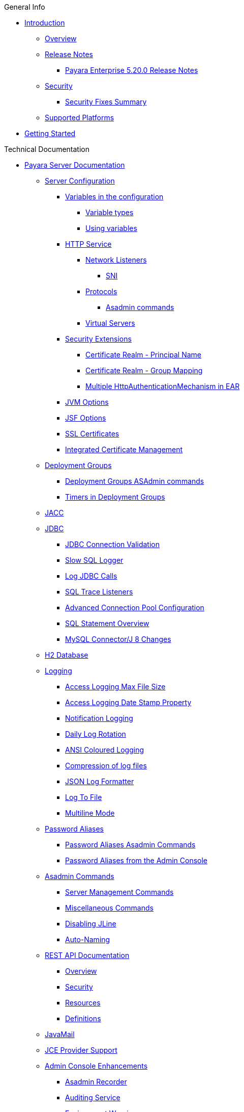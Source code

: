 .General Info
* xref:README.adoc[Introduction]
** xref:general-info/general-info.adoc[Overview]
** xref:release-notes/README.adoc[Release Notes]
*** xref:release-notes/release-notes-20-0.adoc[Payara Enterprise 5.20.0 Release Notes]
** xref:security/security.adoc[Security]
*** xref:security/security-fix-list.adoc[Security Fixes Summary]
** xref:general-info/supported-platforms.adoc[Supported Platforms]
* xref:getting-started/getting-started.adoc[Getting Started]

.Technical Documentation
* xref:documentation/payara-server/README.adoc[Payara Server Documentation]
** xref:documentation/payara-server/server-configuration/README.adoc[Server Configuration]
*** xref:documentation/payara-server/server-configuration/var-substitution/README.adoc[Variables in the configuration]
**** xref:documentation/payara-server/server-configuration/var-substitution/types-of-variables.adoc[Variable types]
**** xref:documentation/payara-server/server-configuration/var-substitution/usage-of-variables.adoc[Using variables]
*** xref:documentation/payara-server/server-configuration/http/README.adoc[HTTP Service]
**** xref:documentation/payara-server/server-configuration/http/network-listeners.adoc[Network Listeners]
***** xref:documentation/payara-server/server-configuration/http/security/sni.adoc[SNI]
**** xref:documentation/payara-server/server-configuration/http/protocols.adoc[Protocols]
***** xref:documentation/payara-server/server-configuration/http/protocols/protocols-asadmin.adoc[Asadmin commands]
**** xref:documentation/payara-server/server-configuration/http/virtual-servers.adoc[Virtual Servers]
*** xref:documentation/payara-server/server-configuration/security/README.adoc[Security Extensions]
**** xref:documentation/payara-server/server-configuration/security/certificate-realm-principal-name.adoc[Certificate Realm - Principal Name]
**** xref:documentation/payara-server/server-configuration/security/certificate-realm-groups.adoc[Certificate Realm - Group Mapping]
**** xref:documentation/payara-server/server-configuration/security/multiple-mechanism-in-ear.adoc[Multiple HttpAuthenticationMechanism in EAR]
*** xref:documentation/payara-server/server-configuration/jvm-options.adoc[JVM Options]
*** xref:documentation/payara-server/server-configuration/jsf-options.adoc[JSF Options]
*** xref:documentation/payara-server/server-configuration/ssl-certificates.adoc[SSL Certificates]
*** xref:documentation/payara-server/server-configuration/certificate-management.adoc[Integrated Certificate Management]
** xref:documentation/payara-server/deployment-groups/README.adoc[Deployment Groups]
*** xref:documentation/payara-server/deployment-groups/asadmin-commands.adoc[Deployment Groups ASAdmin commands]
*** xref:documentation/payara-server/deployment-groups/timers.adoc[Timers in Deployment Groups]
** xref:documentation/payara-server/jacc.adoc[JACC]
** xref:documentation/payara-server/jdbc/index.adoc[JDBC]
*** xref:documentation/payara-server/jdbc/jdbc-connection-validation.adoc[JDBC Connection Validation]
*** xref:documentation/payara-server/jdbc/slow-sql-logger.adoc[Slow SQL Logger]
*** xref:documentation/payara-server/jdbc/log-jdbc-calls.adoc[Log JDBC Calls]
*** xref:documentation/payara-server/jdbc/sql-trace-listeners.adoc[SQL Trace Listeners]
*** xref:documentation/payara-server/jdbc/advanced-connection-pool-properties.adoc[Advanced Connection Pool Configuration]
*** xref:documentation/payara-server/jdbc/sql-statement-overview.adoc[SQL Statement Overview]
*** xref:documentation/payara-server/jdbc/mysql-connectorj-8-changes.adoc[MySQL Connector/J 8 Changes]
** xref:documentation/payara-server/h2/h2.adoc[H2 Database]
** xref:documentation/payara-server/logging/logging.adoc[Logging]
*** xref:documentation/payara-server/logging/access-logging-max-file-size.adoc[Access Logging Max File Size]
*** xref:documentation/payara-server/logging/access-logging-date-stamp-property.adoc[Access Logging Date Stamp Property]
*** xref:documentation/payara-server/logging/notification-logging.adoc[Notification Logging]
*** xref:documentation/payara-server/logging/daily-log-rotation.adoc[Daily Log Rotation]
*** xref:documentation/payara-server/logging/ansi-colours.adoc[ANSI Coloured Logging]
*** xref:documentation/payara-server/logging/log-compression.adoc[Compression of log files]
*** xref:documentation/payara-server/logging/json-formatter.adoc[JSON Log Formatter]
*** xref:documentation/payara-server/logging/log-to-file.adoc[Log To File]
*** xref:documentation/payara-server/logging/multiline.adoc[Multiline Mode]
** xref:documentation/payara-server/password-aliases/README.adoc[Password Aliases]
*** xref:documentation/payara-server/password-aliases/password-alias-asadmin-commands.adoc[Password Aliases Asadmin Commands]
*** xref:documentation/payara-server/password-aliases/password-alias-admin-console-commands.adoc[Password Aliases from the Admin Console]
** xref:documentation/payara-server/asadmin-commands/asadmin-commands.adoc[Asadmin Commands]
*** xref:documentation/payara-server/asadmin-commands/server-management-commands.adoc[Server Management Commands]
*** xref:documentation/payara-server/asadmin-commands/misc-commands.adoc[Miscellaneous Commands]
*** xref:documentation/payara-server/asadmin-commands/disabling-jline.adoc[Disabling JLine]
*** xref:documentation/payara-server/asadmin-commands/auto-naming.adoc[Auto-Naming]
** xref:documentation/payara-server/rest-api/rest-api-documentation.adoc[REST API Documentation]
*** xref:documentation/payara-server/rest-api/overview.adoc[Overview]
*** xref:documentation/payara-server/rest-api/security.adoc[Security]
*** xref:documentation/payara-server/rest-api/resources.adoc[Resources]
*** xref:documentation/payara-server/rest-api/definitions.adoc[Definitions]
** xref:documentation/payara-server/javamail.adoc[JavaMail]
** xref:documentation/payara-server/jce-provider-support.adoc[JCE Provider Support]
** xref:documentation/payara-server/admin-console/admin-console.adoc[Admin Console Enhancements]
*** xref:documentation/payara-server/admin-console/asadmin-recorder.adoc[Asadmin Recorder]
*** xref:documentation/payara-server/admin-console/auditing-service.adoc[Auditing Service]
*** xref:documentation/payara-server/admin-console/environment-warning.adoc[Environment Warning]
** xref:documentation/payara-server/app-deployment/app-deployment.adoc[Application Deployment]
*** xref:documentation/payara-server/app-deployment/deployment-descriptors.adoc[Deployment Descriptor Files]
*** xref:documentation/payara-server/app-deployment/descriptor-elements.adoc[Elements of the Descriptor Files]
*** xref:documentation/payara-server/app-deployment/concurrent-cdi-bean-loading.adoc[Concurrent CDI Bean Loading]
** xref:documentation/payara-server/ejb/README.adoc[EJB]
*** xref:documentation/payara-server/ejb/ejb-jar-names.adoc[EJB JAR Archive Names]
*** xref:documentation/payara-server/ejb/concurrent-instances.adoc[EJB Concurrent Instance Configuration]
*** xref:documentation/payara-server/ejb/lite-remote-ejb.adoc[Lite Remote EJB Features]
*** xref:documentation/payara-server/ejb/persistent-timers.adoc[Persistent Timers]
** xref:documentation/payara-server/jaxws/README.adoc[JAX-WS]
*** xref:documentation/payara-server/jaxws/scanning.adoc[Additional Scanning Locations]
** xref:documentation/payara-server/jbatch/jbatch.adoc[JBatch]
*** xref:documentation/payara-server/jbatch/schema-name.adoc[Setting the Schema Name]
*** xref:documentation/payara-server/jbatch/table-prefix-and-suffix.adoc[Setting the Table Prefix and/or Suffix]
*** xref:documentation/payara-server/jbatch/database-support.adoc[Database Support]
*** xref:documentation/payara-server/jbatch/asadmin.adoc[Asadmin Commands]
** xref:documentation/payara-server/jcache/jcache.adoc[JCache]
*** xref:documentation/payara-server/jcache/jcache-accessing.adoc[Cache provider and manager]
*** xref:documentation/payara-server/jcache/jcache-creating.adoc[Creating a Cache Instance]
*** xref:documentation/payara-server/jcache/jcache-annotations.adoc[Using JCache Annotations]
** xref:documentation/payara-server/jpa-cache-coordination.adoc[JPA Cache Coordination]
** xref:documentation/payara-server/hazelcast/README.adoc[Domain Data Grid]
*** xref:documentation/payara-server/hazelcast/discovery.adoc[Discovery Modes]
*** xref:documentation/payara-server/hazelcast/enable-hazelcast.adoc[Enabling Data Grid]
*** xref:documentation/payara-server/hazelcast/configuration.adoc[Configuring Hazelcast]
*** xref:documentation/payara-server/hazelcast/viewing-members.adoc[Viewing Members]
*** xref:documentation/payara-server/hazelcast/using-hazelcast.adoc[Using Hazelcast]
*** xref:documentation/payara-server/hazelcast/asadmin.adoc[Administration Commands]
*** xref:documentation/payara-server/hazelcast/datagrid-encryption.adoc[Data Grid Encryption]
** xref:documentation/payara-server/health-check-service/README.adoc[HealthCheck Service]
*** xref:documentation/payara-server/health-check-service/asadmin-commands.adoc[Asadmin Commands]
*** xref:documentation/payara-server/health-check-service/config/README.adoc[Configuration]
**** xref:documentation/payara-server/health-check-service/config/common-config.adoc[Common Configuration]
**** xref:documentation/payara-server/health-check-service/config/threshold-config.adoc[Threshold Checkers]
**** xref:documentation/payara-server/health-check-service/config/special-config.adoc[Special Checkers]
** xref:documentation/payara-server/notification-service/notification-service.adoc[Notification Service]
*** xref:documentation/payara-server/notification-service/asadmin-commands.adoc[Asadmin Commands]
*** xref:documentation/payara-server/notification-service/notifiers.adoc[Notifiers]
**** xref:documentation/payara-server/notification-service/notifiers/log-notifier.adoc[Log Notifier]
**** xref:documentation/payara-server/notification-service/notifiers/cdi-event-bus-notifier.adoc[CDI Event Bus Notifier]
**** xref:documentation/payara-server/notification-service/notifiers/datadog-notifier.adoc[Datadog Notifier]
**** xref:documentation/payara-server/notification-service/notifiers/email-notifier.adoc[Email Notifier]
**** xref:documentation/payara-server/notification-service/notifiers/slack-notifier.adoc[Slack Notifier]
**** xref:documentation/payara-server/notification-service/notifiers/hipchat-notifier.adoc[Hipchat Notifier]
**** xref:documentation/payara-server/notification-service/notifiers/jms-notifier.adoc[JMS Notifier]
**** xref:documentation/payara-server/notification-service/notifiers/snmp-notifier.adoc[SNMP Notifier]
**** xref:documentation/payara-server/notification-service/notifiers/xmpp-notifier.adoc[XMPP Notifier]
**** xref:documentation/payara-server/notification-service/notifiers/newrelic-notifier.adoc[NewRelic Notifier]
**** xref:documentation/payara-server/notification-service/notifiers/event-bus-notifier.adoc[Event Bus Notifier]
** xref:documentation/payara-server/monitoring-service/monitoring-service.adoc[Monitoring Service]
*** xref:documentation/payara-server/monitoring-service/configuration.adoc[Configuration]
*** xref:documentation/payara-server/monitoring-service/asadmin-commands.adoc[Asadmin Commands]
*** xref:documentation/payara-server/jmx-monitoring-service/jmx-monitoring-service.adoc[JMX Monitoring Service]
**** xref:documentation/payara-server/jmx-monitoring-service/amx.adoc[AMX]
**** xref:documentation/payara-server/jmx-monitoring-service/configuration.adoc[Configuration]
**** xref:documentation/payara-server/jmx-monitoring-service/asadmin-commands.adoc[Asadmin Commands]
**** xref:documentation/payara-server/jmx-monitoring-service/jmx-notification-configuration.adoc[JMX Notification Configuration]
*** xref:documentation/payara-server/rest-monitoring/README.adoc[REST monitoring]
**** xref:documentation/payara-server/rest-monitoring/using-rest-monitoring.adoc[Using the REST monitoring application]
**** xref:documentation/payara-server/rest-monitoring/configuring-rest-monitoring.adoc[Configuration]
**** xref:documentation/payara-server/rest-monitoring/asadmin-commands.adoc[Asadmin commands]
** xref:documentation/payara-server/request-tracing-service/request-tracing-service.adoc[Request Tracing Service]
*** xref:documentation/payara-server/request-tracing-service/asadmin-commands.adoc[Asadmin Commands]
*** xref:documentation/payara-server/request-tracing-service/configuration.adoc[Configuration]
*** xref:documentation/payara-server/request-tracing-service/usage.adoc[Usage]
*** xref:documentation/payara-server/request-tracing-service/terminology.adoc[Terminology]
** xref:documentation/payara-server/phone-home/phonehome-overview.adoc[Phone Home]
*** xref:documentation/payara-server/phone-home/phone-home-information.adoc[Gathered Data]
*** xref:documentation/payara-server/phone-home/phone-home-asadmin.adoc[Asadmin Commands]
*** xref:documentation/payara-server/phone-home/disabling-phone-home.adoc[Disabling Phone Home]
** xref:documentation/payara-server/system-properties.adoc[System Properties]
** xref:documentation/payara-server/support-integration.adoc[Support Integration]
** xref:documentation/payara-server/production-ready-domain.adoc[Production Ready Domain]
** xref:documentation/payara-server/classloading.adoc[Enhanced Classloading]
** xref:documentation/payara-server/default-thread-pool-size.adoc[Default Thread Pool Size]
** xref:documentation/payara-server/public-api/README.adoc[Public API]
*** xref:documentation/payara-server/public-api/cdi-events.adoc[Remote CDI Events]
*** xref:documentation/payara-server/public-api/clustered-singleton.adoc[Clustered Singleton]
*** xref:documentation/payara-server/public-api/roles-permitted.adoc[roles-permitted]
*** xref:documentation/payara-server/public-api/twoidentitystores.adoc[Two Identity Stores]
*** xref:documentation/payara-server/public-api/yubikey.adoc[Yubikey Integration]
*** xref:documentation/payara-server/public-api/oauth-support.adoc[OAuth2 Support]
*** xref:documentation/payara-server/public-api/openid-connect-support.adoc[OpenID Connect Support]
*** xref:documentation/payara-server/public-api/realm-identitystores/README.adoc[Realm Identity Stores]
**** xref:documentation/payara-server/public-api/realm-identitystores/realm-identity-store-definition.adoc[Existing Realm Identity Store]
**** xref:documentation/payara-server/public-api/realm-identitystores/file-identity-store-definition.adoc[File Realm Identity Store]
**** xref:documentation/payara-server/public-api/realm-identitystores/certificate-identity-store-definition.adoc[Certificate Realm Identity Store]
**** xref:documentation/payara-server/public-api/realm-identitystores/pam-identity-store-definition.adoc[PAM Realm Identity Store]
**** xref:documentation/payara-server/public-api/realm-identitystores/solaris-identity-store-definition.adoc[Solaris Realm Identity Store]
** xref:documentation/payara-server/development-tools/README.adoc[Development Tools]
*** xref:documentation/payara-server/development-tools/cdi-dev-mode/README.adoc[CDI Development Mode]
**** xref:documentation/payara-server/development-tools/cdi-dev-mode/enabling-cdi-dev-web-desc.adoc[Enable using web.xml]
**** xref:documentation/payara-server/development-tools/cdi-dev-mode/enabling-cdi-dev-console.adoc[Enable using Admin Console]
**** xref:documentation/payara-server/development-tools/cdi-dev-mode/enabling-cdi-dev-asadmin.adoc[Enable using asadmin]
**** xref:documentation/payara-server/development-tools/cdi-dev-mode/cdi-probe/README.adoc[CDI Probe]
***** xref:documentation/payara-server/development-tools/cdi-dev-mode/cdi-probe/using-probe.adoc[Web Application]
***** xref:documentation/payara-server/development-tools/cdi-dev-mode/cdi-probe/probe-rest-api.adoc[REST API]
** xref:documentation/payara-server/docker/README.adoc[Docker]
*** xref:documentation/payara-server/docker/docker-nodes.adoc[Docker Nodes]
*** xref:documentation/payara-server/docker/docker-instances.adoc[Docker Instances]
* xref:documentation/payara-micro/payara-micro.adoc[Payara Micro Documentation]
** xref:documentation/payara-micro/rootdir.adoc[Root Configuration Directory]
** xref:documentation/payara-micro/starting-instance.adoc[Starting an Instance]
** xref:documentation/payara-micro/stopping-instance.adoc[Stopping an Instance]
** xref:documentation/payara-micro/deploying/deploying.adoc[Deploying Applications]
*** xref:documentation/payara-micro/deploying/deploy-cmd-line.adoc[From the Command Line]
*** xref:documentation/payara-micro/deploying/deploy-program.adoc[Programmatically]
**** xref:documentation/payara-micro/deploying/deploy-program-bootstrap.adoc[During Bootstrap]
**** xref:documentation/payara-micro/deploying/deploy-program-after-bootstrap.adoc[To a Bootstrapped Instance]
**** xref:documentation/payara-micro/deploying/deploy-program-asadmin.adoc[Using an asadmin Command]
**** xref:documentation/payara-micro/deploying/deploy-program-maven.adoc[From a Maven Repository]
*** xref:documentation/payara-micro/deploying/deploy-postboot-output.adoc[Post Boot Output]
** xref:documentation/payara-micro/configuring/configuring.adoc[Configuring an Instance]
*** xref:documentation/payara-micro/configuring/config-cmd-line.adoc[From the Command Line]
*** xref:documentation/payara-micro/configuring/config-program.adoc[Programmatically]
*** xref:documentation/payara-micro/configuring/package-uberjar.adoc[Packaging as an Uber Jar]
*** xref:documentation/payara-micro/configuring/config-sys-props.adoc[Via System Properties]
*** xref:documentation/payara-micro/configuring/config-keystores.adoc[Alternate Keystores for SSL]
*** xref:documentation/payara-micro/configuring/instance-names.adoc[Instance Names]
** xref:documentation/payara-micro/clustering/clustering.adoc[Clustering]
*** xref:documentation/payara-micro/clustering/autoclustering.adoc[Automatically]
*** xref:documentation/payara-micro/clustering/clustering-with-full-server.adoc[Clustering with Payara Server]
*** xref:documentation/payara-micro/clustering/lite-nodes.adoc[Lite Cluster Members]
** xref:documentation/payara-micro/maven/maven.adoc[Maven Support]
** xref:documentation/payara-micro/port-autobinding.adoc[HTTP(S) Auto-Binding]
** xref:documentation/payara-micro/asadmin.adoc[Running asadmin Commands]
*** xref:documentation/payara-micro/asadmin/send-asadmin-commands.adoc[Send asadmin commands]
*** xref:documentation/payara-micro/asadmin/using-the-payara-micro-api.adoc[Using the Payara Micro API]
*** xref:documentation/payara-micro/asadmin/pre-and-post-boot-scripts.adoc[Pre and Post Boot Scripts]
** xref:documentation/payara-micro/callable-objects.adoc[Running Callable Objects]
** xref:documentation/payara-micro/services/request-tracing.adoc[Request Tracing]
** xref:documentation/payara-micro/logging-to-file.adoc[Logging to a file]
** xref:documentation/payara-micro/adding-jars.adoc[Adding JAR files]
** xref:documentation/payara-micro/jcache.adoc[JCache in Payara Micro]
** xref:documentation/payara-micro/jca.adoc[JCA Support in Payara Micro]
** xref:documentation/payara-micro/cdi-events.adoc[Remote CDI Events]
** xref:documentation/payara-micro/persistent-ejb-timers.adoc[Persistent EJB timers]
** xref:documentation/payara-micro/h2/h2.adoc[H2 Database]
** xref:documentation/payara-micro/appendices/appendices.adoc[Payara Micro Appendices]
*** xref:documentation/payara-micro/appendices/cmd-line-opts.adoc[Command Line Options]
*** xref:documentation/payara-micro/appendices/payara-micro-jar-structure.adoc[JAR Structure]
*** xref:documentation/payara-micro/appendices/micro-api.adoc[Payara Micro API]
**** xref:documentation/payara-micro/appendices/config-methods.adoc[Configuration Methods]
**** xref:documentation/payara-micro/appendices/operation-methods.adoc[Operation Methods]
**** xref:documentation/payara-micro/appendices/javadoc.adoc[Javadoc]
* xref:documentation/microprofile/README.adoc[MicroProfile]
** xref:documentation/microprofile/config.adoc[Config API]
** xref:documentation/microprofile/faulttolerance.adoc[Fault Tolerance API]
** xref:documentation/microprofile/healthcheck.adoc[Health Check API]
** xref:documentation/microprofile/jwt.adoc[JWT Authentication API]
** xref:documentation/microprofile/metrics.adoc[Metrics API]
*** xref:documentation/microprofile/metrics/metrics-rest-endpoint.adoc[REST Endpoint]
*** xref:documentation/microprofile/metrics/vendor-metrics.adoc[Vendor metrics]
*** xref:documentation/microprofile/metrics/metrics-configuration.adoc[Configuration]
** xref:documentation/microprofile/openapi.adoc[OpenAPI API]
** xref:documentation/microprofile/opentracing.adoc[OpenTracing API]
** xref:documentation/microprofile/rest-client.adoc[Rest Client API]
* xref:documentation/ecosystem/ecosystem.adoc[Ecosystem]
** xref:documentation/ecosystem/maven-plugin.adoc[Payara Micro Maven Plugin]
** xref:documentation/ecosystem/maven-archetype.adoc[Payara Micro Maven Archetype]
** xref:documentation/ecosystem/gradle-plugin.adoc[Payara Micro Gradle Plugin]
** xref:documentation/ecosystem/maven-bom.adoc[Bill Of Material (BOM)]
** xref:documentation/ecosystem/eclipse-plugin.adoc[Payara Tools Eclipse Plugin]
** xref:documentation/ecosystem/netbeans-plugin/README.adoc[Payara Apache NetBeans IDE tools]
*** xref:documentation/ecosystem/netbeans-plugin/payara-server.adoc[Payara Server]
*** xref:documentation/ecosystem/netbeans-plugin/payara-micro.adoc[Payara Micro]
** xref:documentation/ecosystem/vscode-extension/README.adoc[Payara Visual Studio Code Extension]
*** xref:documentation/ecosystem/vscode-extension/payara-server.adoc[Payara Server]
*** xref:documentation/ecosystem/vscode-extension/payara-micro.adoc[Payara Micro]
** xref:documentation/ecosystem/arquillian-containers/README.adoc[Arquillian Containers]
*** xref:documentation/ecosystem/arquillian-containers/payara-micro-managed.adoc[Payara Micro Managed]
*** xref:documentation/ecosystem/arquillian-containers/payara-server-remote.adoc[Payara Server Remote]
*** xref:documentation/ecosystem/arquillian-containers/payara-server-managed.adoc[Payara Server Managed]
*** xref:documentation/ecosystem/arquillian-containers/payara-server-embedded.adoc[Payara Server Embedded]
** xref:documentation/ecosystem/cloud-connectors/README.adoc[Cloud Connectors]
*** xref:documentation/ecosystem/cloud-connectors/amazon-sqs.adoc[Amazon SQS]
*** xref:documentation/ecosystem/cloud-connectors/apache-kafka.adoc[Apache Kafka]
*** xref:documentation/ecosystem/cloud-connectors/azure-sb.adoc[Azure Service Bus]
*** xref:documentation/ecosystem/cloud-connectors/mqtt.adoc[MQTT]
** xref:documentation/ecosystem/security-connectors.adoc[Security Connectors]
** xref:documentation/ecosystem/docker-images.adoc[Docker Images]

.User Guides
* xref:documentation/user-guides/user-guides.adoc[User Guides Overview]
** xref:documentation/user-guides/backup-domain.adoc[Payara Server Domain Backup]
** xref:documentation/user-guides/restore-domain.adoc[Restore a Payara Server Domain]
** xref:documentation/user-guides/upgrade-payara.adoc[Upgrade Payara Server]
** xref:documentation/user-guides/monitoring/monitoring.adoc[Monitoring Payara Server]
*** xref:documentation/user-guides/monitoring/enable-jmx-monitoring.adoc[Enable JMX Monitoring]
*** xref:documentation/user-guides/monitoring/mbeans.adoc[MBeans]
*** xref:documentation/user-guides/monitoring/monitoring-console.adoc[Payara Monitoring Console]
** xref:documentation/user-guides/connection-pools/connection-pools.adoc[Configure a connection pool]
*** xref:documentation/user-guides/connection-pools/sizing.adoc[Connection pool sizing]
*** xref:documentation/user-guides/connection-pools/validation.adoc[Connection validation]
*** xref:documentation/user-guides/connection-pools/leak-detection.adoc[Statement and Connection Leak Detection]
** xref:documentation/user-guides/bypassing-jms-connections-through-a-firewall.adoc[Bypassing JMS Connections through a Firewall]
** xref:documentation/user-guides/mdb-in-payara-micro.adoc[Using Payara Micro as a JMS Client]
** xref:documentation/user-guides/using-the-maven-cargo-plugin.adoc[Deploying to Payara Server from Maven]
** xref:documentation/user-guides/starter-with-jpa.adoc[Add JPA to MP Starter]

.Appendices
* xref:release-notes/release-notes-history.adoc[History of Release Notes]
** xref:release-notes/release-notes-20-0.adoc[Payara Enterprise 5.20.0 Release Notes]

* xref:schemas/README.adoc[Schemas]

* xref:jakartaee-certification/README.adoc[Jakarta EE Platform 8 certification summaries]
** xref:jakartaee-certification/5.201/README.adoc[Payara Server 5.201]
*** xref:jakartaee-certification/5.201/tck-results-full-5.201.adoc[5.201 Full Profile]
** xref:jakartaee-certification/5.194/README.adoc[Payara Server 5.194]
*** xref:jakartaee-certification/5.194/tck-results-full-5.194.adoc[5.194 Full Profile]
** xref:jakartaee-certification/5.193/README.adoc[Payara Server 5.193]
*** xref:jakartaee-certification/5.193/tck-results-full-5.193.1.adoc[5.193.1 Full Profile]
